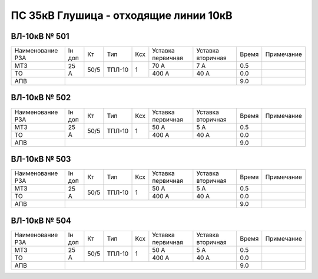 ПС 35кВ Глушица - отходящие линии 10кВ
~~~~~~~~~~~~~~~~~~~~~~~~~~~~~~~~~~~~~~

ВЛ-10кВ № 501
"""""""""""""

+----------------+------+----+------+---+---------+---------+-----+----------+
|Наименование РЗА|Iн доп| Кт | Тип  |Ксх|Уставка  |Уставка  |Время|Примечание|
|                |      |    |      |   |первичная|вторичная|     |          |
+----------------+------+----+------+---+---------+---------+-----+----------+
| МТЗ            |25 А  |50/5|ТПЛ-10| 1 | 70 А    | 7 А     | 0.5 |          |
+----------------+      |    |      |   +---------+---------+-----+----------+
| ТО             |      |    |      |   | 400 А   | 40 А    | 0.0 |          |
+----------------+------+----+------+---+---------+---------+-----+----------+
| АПВ            |                                          | 9.0 |          |
+----------------+------------------------------------------+-----+----------+

ВЛ-10кВ № 502
"""""""""""""

+----------------+------+----+------+---+---------+---------+-----+----------+
|Наименование РЗА|Iн доп| Кт | Тип  |Ксх|Уставка  |Уставка  |Время|Примечание|
|                |      |    |      |   |первичная|вторичная|     |          |
+----------------+------+----+------+---+---------+---------+-----+----------+
| МТЗ            |25 А  |50/5|ТПЛ-10| 1 | 50 А    | 5 А     | 0.5 |          |
+----------------+      |    |      |   +---------+---------+-----+----------+
| ТО             |      |    |      |   | 400 А   | 40 А    | 0.0 |          |
+----------------+------+----+------+---+---------+---------+-----+----------+
| АПВ            |                                          | 9.0 |          |
+----------------+------------------------------------------+-----+----------+

ВЛ-10кВ № 503
"""""""""""""

+----------------+------+----+------+---+---------+---------+-----+----------+
|Наименование РЗА|Iн доп| Кт | Тип  |Ксх|Уставка  |Уставка  |Время|Примечание|
|                |      |    |      |   |первичная|вторичная|     |          |
+----------------+------+----+------+---+---------+---------+-----+----------+
| МТЗ            |25 А  |50/5|ТПЛ-10| 1 | 50 А    | 5 А     | 0.5 |          |
+----------------+      |    |      |   +---------+---------+-----+----------+
| ТО             |      |    |      |   | 400 А   | 40 А    | 0.0 |          |
+----------------+------+----+------+---+---------+---------+-----+----------+
| АПВ            |                                          | 9.0 |          |
+----------------+------------------------------------------+-----+----------+

ВЛ-10кВ № 504
"""""""""""""

+----------------+------+----+------+---+---------+---------+-----+----------+
|Наименование РЗА|Iн доп| Кт | Тип  |Ксх|Уставка  |Уставка  |Время|Примечание|
|                |      |    |      |   |первичная|вторичная|     |          |
+----------------+------+----+------+---+---------+---------+-----+----------+
| МТЗ            |25 А  |50/5|ТПЛ-10| 1 | 50 А    | 5 А     | 0.5 |          |
+----------------+      |    |      |   +---------+---------+-----+----------+
| ТО             |      |    |      |   | 400 А   | 40 А    | 0.0 |          |
+----------------+------+----+------+---+---------+---------+-----+----------+
| АПВ            |                                          | 9.0 |          |
+----------------+------------------------------------------+-----+----------+